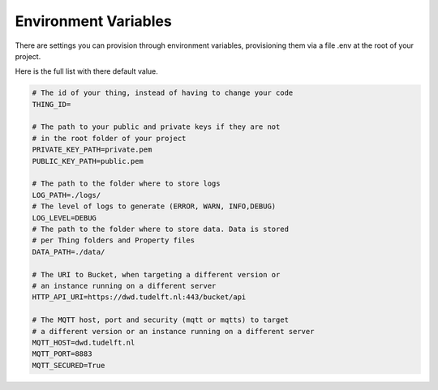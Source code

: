 Environment Variables
=====================

There are settings you can provision through environment variables,
provisioning them via a file .env at the root of your project. 

Here is the full list with there default value.

.. code-block:: console

    # The id of your thing, instead of having to change your code
    THING_ID=

    # The path to your public and private keys if they are not
    # in the root folder of your project
    PRIVATE_KEY_PATH=private.pem
    PUBLIC_KEY_PATH=public.pem

    # The path to the folder where to store logs
    LOG_PATH=./logs/
    # The level of logs to generate (ERROR, WARN, INFO,DEBUG)
    LOG_LEVEL=DEBUG
    # The path to the folder where to store data. Data is stored
    # per Thing folders and Property files
    DATA_PATH=./data/

    # The URI to Bucket, when targeting a different version or
    # an instance running on a different server
    HTTP_API_URI=https://dwd.tudelft.nl:443/bucket/api

    # The MQTT host, port and security (mqtt or mqtts) to target
    # a different version or an instance running on a different server
    MQTT_HOST=dwd.tudelft.nl
    MQTT_PORT=8883
    MQTT_SECURED=True